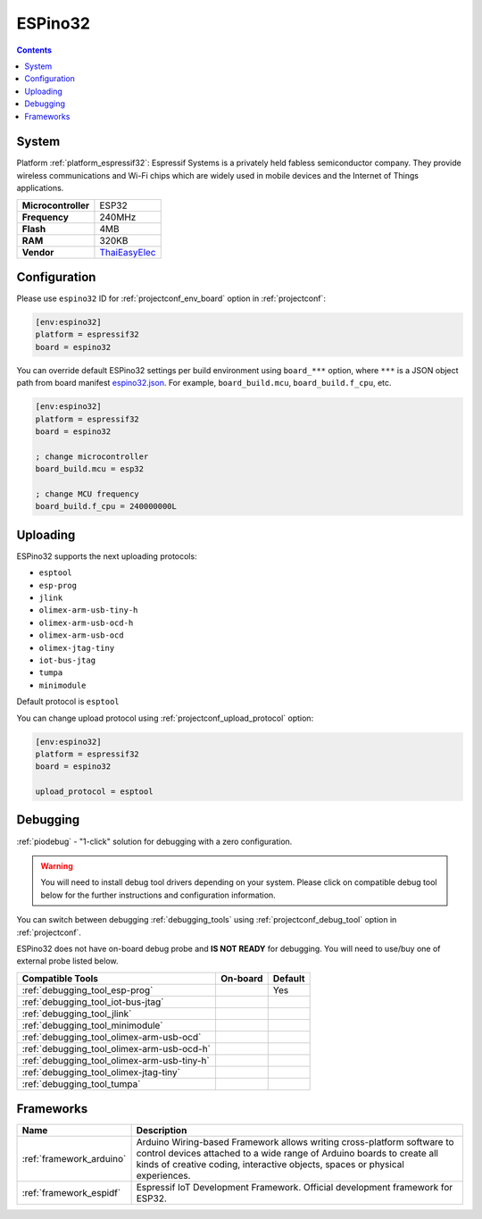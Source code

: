 ..  Copyright (c) 2014-present PlatformIO <contact@platformio.org>
    Licensed under the Apache License, Version 2.0 (the "License");
    you may not use this file except in compliance with the License.
    You may obtain a copy of the License at
       http://www.apache.org/licenses/LICENSE-2.0
    Unless required by applicable law or agreed to in writing, software
    distributed under the License is distributed on an "AS IS" BASIS,
    WITHOUT WARRANTIES OR CONDITIONS OF ANY KIND, either express or implied.
    See the License for the specific language governing permissions and
    limitations under the License.

.. _board_espressif32_espino32:

ESPino32
========

.. contents::

System
------

Platform :ref:`platform_espressif32`: Espressif Systems is a privately held fabless semiconductor company. They provide wireless communications and Wi-Fi chips which are widely used in mobile devices and the Internet of Things applications.

.. list-table::

  * - **Microcontroller**
    - ESP32
  * - **Frequency**
    - 240MHz
  * - **Flash**
    - 4MB
  * - **RAM**
    - 320KB
  * - **Vendor**
    - `ThaiEasyElec <http://thaieasyelec.com/products/development-boards/espino-wifi-development-board-detail.html?utm_source=platformio&utm_medium=docs>`__


Configuration
-------------

Please use ``espino32`` ID for :ref:`projectconf_env_board` option in :ref:`projectconf`:

.. code-block:: ini

  [env:espino32]
  platform = espressif32
  board = espino32

You can override default ESPino32 settings per build environment using
``board_***`` option, where ``***`` is a JSON object path from
board manifest `espino32.json <https://github.com/platformio/platform-espressif32/blob/master/boards/espino32.json>`_. For example,
``board_build.mcu``, ``board_build.f_cpu``, etc.

.. code-block:: ini

  [env:espino32]
  platform = espressif32
  board = espino32

  ; change microcontroller
  board_build.mcu = esp32

  ; change MCU frequency
  board_build.f_cpu = 240000000L


Uploading
---------
ESPino32 supports the next uploading protocols:

* ``esptool``
* ``esp-prog``
* ``jlink``
* ``olimex-arm-usb-tiny-h``
* ``olimex-arm-usb-ocd-h``
* ``olimex-arm-usb-ocd``
* ``olimex-jtag-tiny``
* ``iot-bus-jtag``
* ``tumpa``
* ``minimodule``

Default protocol is ``esptool``

You can change upload protocol using :ref:`projectconf_upload_protocol` option:

.. code-block:: ini

  [env:espino32]
  platform = espressif32
  board = espino32

  upload_protocol = esptool

Debugging
---------

:ref:`piodebug` - "1-click" solution for debugging with a zero configuration.

.. warning::
    You will need to install debug tool drivers depending on your system.
    Please click on compatible debug tool below for the further
    instructions and configuration information.

You can switch between debugging :ref:`debugging_tools` using
:ref:`projectconf_debug_tool` option in :ref:`projectconf`.

ESPino32 does not have on-board debug probe and **IS NOT READY** for debugging. You will need to use/buy one of external probe listed below.

.. list-table::
  :header-rows:  1

  * - Compatible Tools
    - On-board
    - Default
  * - :ref:`debugging_tool_esp-prog`
    - 
    - Yes
  * - :ref:`debugging_tool_iot-bus-jtag`
    - 
    - 
  * - :ref:`debugging_tool_jlink`
    - 
    - 
  * - :ref:`debugging_tool_minimodule`
    - 
    - 
  * - :ref:`debugging_tool_olimex-arm-usb-ocd`
    - 
    - 
  * - :ref:`debugging_tool_olimex-arm-usb-ocd-h`
    - 
    - 
  * - :ref:`debugging_tool_olimex-arm-usb-tiny-h`
    - 
    - 
  * - :ref:`debugging_tool_olimex-jtag-tiny`
    - 
    - 
  * - :ref:`debugging_tool_tumpa`
    - 
    - 

Frameworks
----------
.. list-table::
    :header-rows:  1

    * - Name
      - Description

    * - :ref:`framework_arduino`
      - Arduino Wiring-based Framework allows writing cross-platform software to control devices attached to a wide range of Arduino boards to create all kinds of creative coding, interactive objects, spaces or physical experiences.

    * - :ref:`framework_espidf`
      - Espressif IoT Development Framework. Official development framework for ESP32.